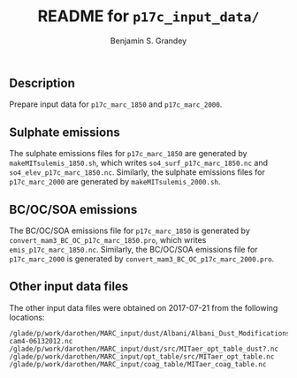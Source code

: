 #+TITLE: README for =p17c_input_data/=
#+AUTHOR: Benjamin S. Grandey

** Description
Prepare input data for =p17c_marc_1850= and =p17c_marc_2000=.

** Sulphate emissions
The sulphate emissions files for =p17c_marc_1850= are generated by =makeMITsulemis_1850.sh=, which writes =so4_surf_p17c_marc_1850.nc= and =so4_elev_p17c_marc_1850.nc=.
Similarly, the sulphate emissions files for =p17c_marc_2000= are generated by =makeMITsulemis_2000.sh=.

** BC/OC/SOA emissions
The BC/OC/SOA emissions file for =p17c_marc_1850= is generated by =convert_mam3_BC_OC_p17c_marc_1850.pro=, which writes =emis_p17c_marc_1850.nc=.
Similarly, the BC/OC/SOA emissions file for =p17c_marc_2000= is generated by =convert_mam3_BC_OC_p17c_marc_2000.pro=.

** Other input data files
The other input data files were obtained on 2017-07-21 from the following locations:

#+BEGIN_EXAMPLE
/glade/p/work/darothen/MARC_input/dust/Albani/Albani_Dust_Modifications_package_CAM4/dst_source2x2tuned-cam4-06132012.nc
/glade/p/work/darothen/MARC_input/dust/src/MITaer_opt_table_dust?.nc
/glade/p/work/darothen/MARC_input/opt_table/src/MITaer_opt_table.nc
/glade/p/work/darothen/MARC_input/coag_table/MITaer_coag_table.nc
#+END_EXAMPLE
